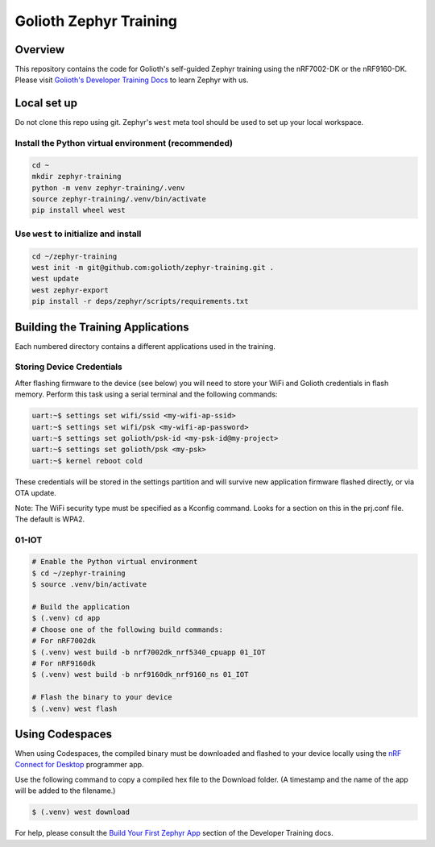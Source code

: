 Golioth Zephyr Training
#######################

Overview
********

This repository contains the code for Golioth's self-guided Zephyr training
using the nRF7002-DK or the nRF9160-DK. Please visit `Golioth's Developer
Training Docs <https://training.golioth.io>`_ to learn Zephyr with us.

Local set up
************

Do not clone this repo using git. Zephyr's ``west`` meta tool should be used to
set up your local workspace.

Install the Python virtual environment (recommended)
====================================================

.. code-block:: console

   cd ~
   mkdir zephyr-training
   python -m venv zephyr-training/.venv
   source zephyr-training/.venv/bin/activate
   pip install wheel west

Use ``west`` to initialize and install
======================================

.. code-block:: console

   cd ~/zephyr-training
   west init -m git@github.com:golioth/zephyr-training.git .
   west update
   west zephyr-export
   pip install -r deps/zephyr/scripts/requirements.txt

Building the Training Applications
**********************************

Each numbered directory contains a different applications used in the training.

Storing Device Credentials
==========================

After flashing firmware to the device (see below) you will need to store your
WiFi and Golioth credentials in flash memory. Perform this task using a serial
terminal and the following commands:

.. code-block::

   uart:~$ settings set wifi/ssid <my-wifi-ap-ssid>
   uart:~$ settings set wifi/psk <my-wifi-ap-password>
   uart:~$ settings set golioth/psk-id <my-psk-id@my-project>
   uart:~$ settings set golioth/psk <my-psk>
   uart:~$ kernel reboot cold

These credentials will be stored in the settings partition and will survive new
application firmware flashed directly, or via OTA update.

Note: The WiFi security type must be specified as a Kconfig command. Looks for a
section on this in the prj.conf file. The default is WPA2.

01-IOT
======

.. code-block:: console

   # Enable the Python virtual environment
   $ cd ~/zephyr-training
   $ source .venv/bin/activate

   # Build the application
   $ (.venv) cd app
   # Choose one of the following build commands:
   # For nRF7002dk
   $ (.venv) west build -b nrf7002dk_nrf5340_cpuapp 01_IOT
   # For nRF9160dk
   $ (.venv) west build -b nrf9160dk_nrf9160_ns 01_IOT

   # Flash the binary to your device
   $ (.venv) west flash

Using Codespaces
****************

When using Codespaces, the compiled binary must be downloaded and flashed to your device locally
using the `nRF Connect for Desktop
<https://www.nordicsemi.com/Products/Development-tools/nrf-connect-for-desktop/>`_ programmer app.

Use the following command to copy a compiled hex file to the Download folder. (A timestamp and the
name of the app will be added to the filename.)

.. code-block:: console

   $ (.venv) west download

For help, please consult the `Build Your First Zephyr App
<https://training.golioth.io/docs/zephyr-training/helloworld>`_ section of the Developer Training
docs.
